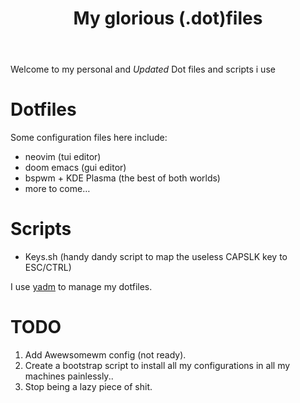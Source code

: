 #+title: My glorious (.dot)files


Welcome to my personal and /Updated/ Dot files and scripts i use

* Dotfiles
Some configuration files here include:

- neovim (tui editor)
- doom emacs (gui editor)
- bspwm + KDE Plasma (the best of both worlds)
- more to come...

* Scripts
- Keys.sh (handy dandy script to map the useless CAPSLK key to ESC/CTRL)

I use [[https://yadm.io/][yadm]] to manage my dotfiles.

* TODO
1. Add Awewsomewm config (not ready).
2. Create a bootstrap script to install all my configurations in all my machines painlessly..
3. Stop being a lazy piece of shit.
